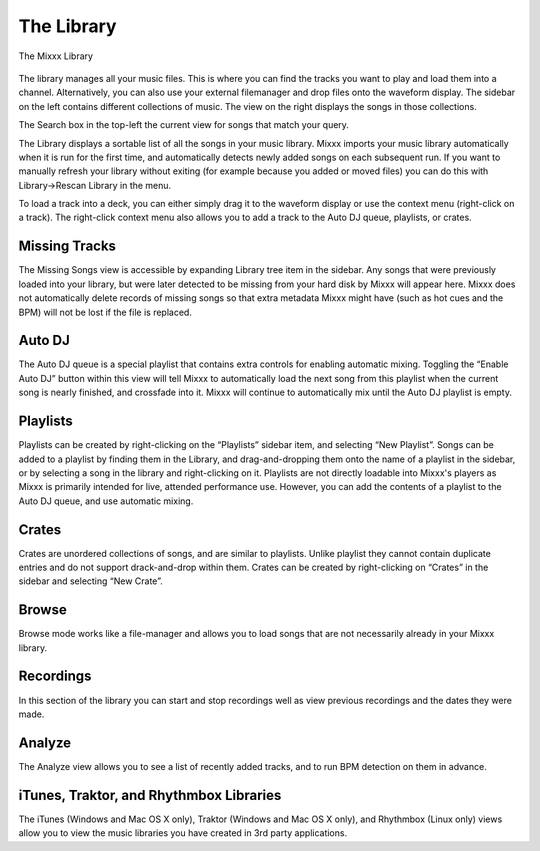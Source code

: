 The Library
***********

.. figure:: ../_static/Mixxx-1.10-Library.png
   :align: center
   :width: 100%
   :figwidth: 100%
   :alt: The Mixxx Library
   :figclass: pretty-figures

   The Mixxx Library

The library manages all your music files. This is where you can find the tracks
you want to play and load them into a channel. Alternatively, you can also use
your external filemanager and drop files onto the waveform display. The sidebar
on the left contains different collections of music. The view on the right
displays the songs in those collections.

The Search box in the top-left the current view for songs that match your query.

The Library displays a sortable list of all the songs in your music
library. Mixxx imports your music library automatically when it is run for the
first time, and automatically detects newly added songs on each subsequent
run. If you want to manually refresh your library without exiting (for example
because you added or moved files) you can do this with Library→Rescan Library in
the menu.

To load a track into a deck, you can either simply drag it to the waveform
display or use the context menu (right-click on a track). The right-click
context menu also allows you to add a track to the Auto DJ queue, playlists, or
crates.

Missing Tracks
==============

The Missing Songs view is accessible by expanding Library tree item in the
sidebar. Any songs that were previously loaded into your library, but were later
detected to be missing from your hard disk by Mixxx will appear here. Mixxx does
not automatically delete records of missing songs so that extra metadata Mixxx
might have (such as hot cues and the BPM) will not be lost if the file is
replaced.

Auto DJ
=======

The Auto DJ queue is a special playlist that contains extra controls for
enabling automatic mixing. Toggling the “Enable Auto DJ” button within this view
will tell Mixxx to automatically load the next song from this playlist when the
current song is nearly finished, and crossfade into it. Mixxx will continue to
automatically mix until the Auto DJ playlist is empty.

Playlists
=========

Playlists can be created by right-clicking on the “Playlists” sidebar item, and
selecting “New Playlist”. Songs can be added to a playlist by finding them in
the Library, and drag-and-dropping them onto the name of a playlist in the
sidebar, or by selecting a song in the library and right-clicking on
it. Playlists are not directly loadable into Mixxx's players as Mixxx is
primarily intended for live, attended performance use. However, you can add the
contents of a playlist to the Auto DJ queue, and use automatic mixing.

Crates
======

Crates are unordered collections of songs, and are similar to playlists. Unlike
playlist they cannot contain duplicate entries and do not support drack-and-drop
within them. Crates can be created by right-clicking on “Crates” in the sidebar
and selecting “New Crate”.

Browse
======

Browse mode works like a file-manager and allows you to load songs that are not
necessarily already in your Mixxx library.

Recordings
==========

In this section of the library you can start and stop recordings well as view
previous recordings and the dates they were made.

Analyze
=======

The Analyze view allows you to see a list of recently added tracks, and to run
BPM detection on them in advance.

iTunes, Traktor, and Rhythmbox Libraries
========================================

The iTunes (Windows and Mac OS X only), Traktor (Windows and Mac OS X only), and
Rhythmbox (Linux only) views allow you to view the music libraries you have
created in 3rd party applications.
